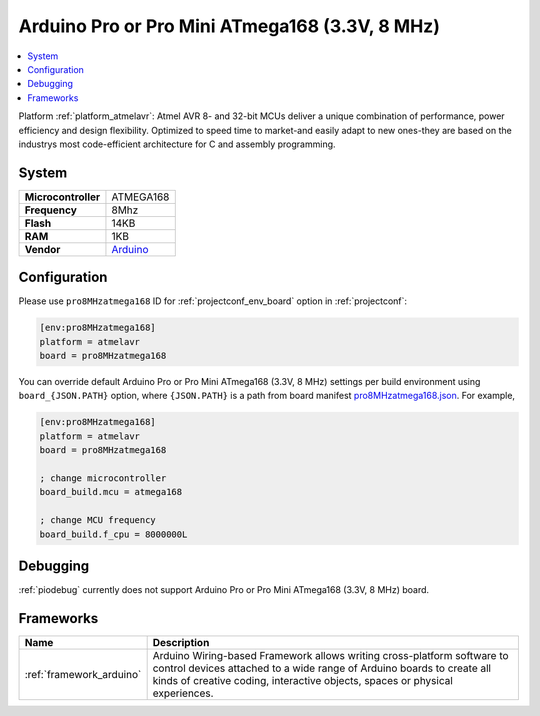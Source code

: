 ..  Copyright (c) 2014-present PlatformIO <contact@platformio.org>
    Licensed under the Apache License, Version 2.0 (the "License");
    you may not use this file except in compliance with the License.
    You may obtain a copy of the License at
       http://www.apache.org/licenses/LICENSE-2.0
    Unless required by applicable law or agreed to in writing, software
    distributed under the License is distributed on an "AS IS" BASIS,
    WITHOUT WARRANTIES OR CONDITIONS OF ANY KIND, either express or implied.
    See the License for the specific language governing permissions and
    limitations under the License.

.. _board_atmelavr_pro8MHzatmega168:

Arduino Pro or Pro Mini ATmega168 (3.3V, 8 MHz)
===============================================

.. contents::
    :local:

Platform :ref:`platform_atmelavr`: Atmel AVR 8- and 32-bit MCUs deliver a unique combination of performance, power efficiency and design flexibility. Optimized to speed time to market-and easily adapt to new ones-they are based on the industrys most code-efficient architecture for C and assembly programming.

System
------

.. list-table::

  * - **Microcontroller**
    - ATMEGA168
  * - **Frequency**
    - 8Mhz
  * - **Flash**
    - 14KB
  * - **RAM**
    - 1KB
  * - **Vendor**
    - `Arduino <http://arduino.cc/en/Main/ArduinoBoardProMini?utm_source=platformio&utm_medium=docs>`__


Configuration
-------------

Please use ``pro8MHzatmega168`` ID for :ref:`projectconf_env_board` option in :ref:`projectconf`:

.. code-block:: ini

  [env:pro8MHzatmega168]
  platform = atmelavr
  board = pro8MHzatmega168

You can override default Arduino Pro or Pro Mini ATmega168 (3.3V, 8 MHz) settings per build environment using
``board_{JSON.PATH}`` option, where ``{JSON.PATH}`` is a path from
board manifest `pro8MHzatmega168.json <https://github.com/platformio/platform-atmelavr/blob/master/boards/pro8MHzatmega168.json>`_. For example,

.. code-block:: ini

  [env:pro8MHzatmega168]
  platform = atmelavr
  board = pro8MHzatmega168

  ; change microcontroller
  board_build.mcu = atmega168

  ; change MCU frequency
  board_build.f_cpu = 8000000L

Debugging
---------
:ref:`piodebug` currently does not support Arduino Pro or Pro Mini ATmega168 (3.3V, 8 MHz) board.

Frameworks
----------
.. list-table::
    :header-rows:  1

    * - Name
      - Description

    * - :ref:`framework_arduino`
      - Arduino Wiring-based Framework allows writing cross-platform software to control devices attached to a wide range of Arduino boards to create all kinds of creative coding, interactive objects, spaces or physical experiences.